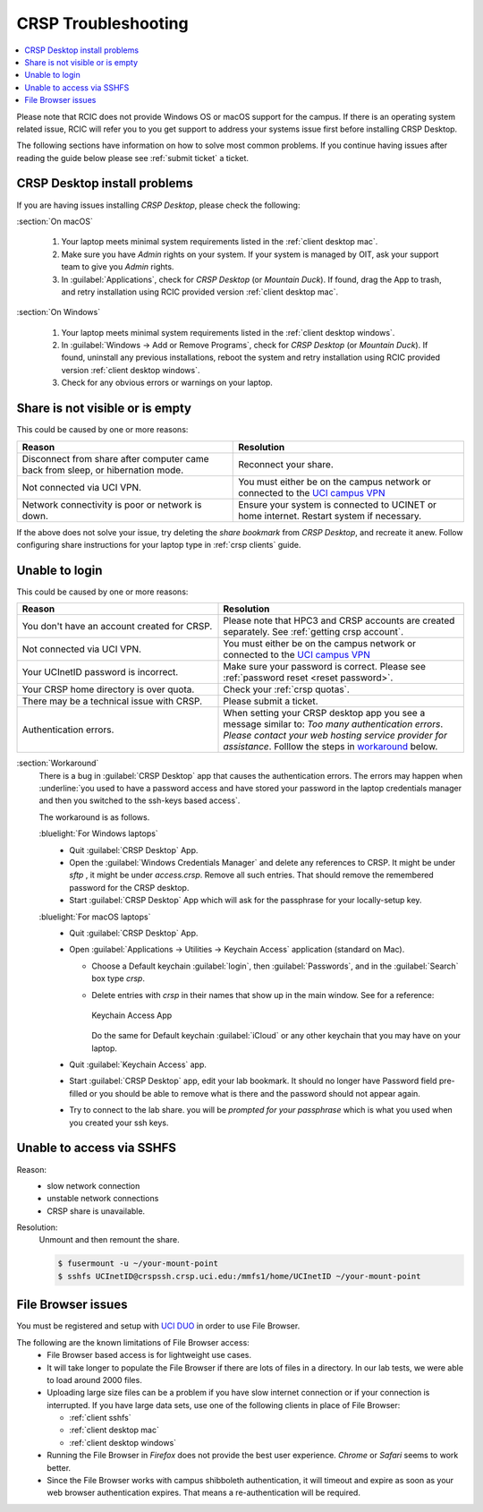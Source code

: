.. _crsp troubleshoot:

CRSP Troubleshooting
====================

.. contents::
   :local:

Please note that RCIC does not provide Windows OS or macOS support for the campus.
If there is an operating system related issue, RCIC will refer you to you get support
to address your systems issue first before installing CRSP Desktop.

The following sections have information on how to solve most common problems.
If you continue having issues after reading the guide below please see :ref:`submit ticket` a ticket.

.. _problem install:

CRSP Desktop install problems
-----------------------------

If you are having issues installing *CRSP Desktop*, please check the following:

.. _problem mac install:

:section:`On macOS`

  1. Your laptop meets minimal system requirements listed in the :ref:`client desktop mac`.
  #. Make sure you have *Admin* rights on your system. If your system is managed by OIT,
     ask your support team to give you *Admin* rights.
  #. In :guilabel:`Applications`, check for *CRSP Desktop* (or *Mountain Duck*).
     If found, drag the App to trash, and retry installation using RCIC provided version
     :ref:`client desktop mac`.

.. _problem windows install:

:section:`On Windows`

  1. Your laptop meets minimal system requirements listed in the :ref:`client desktop windows`.
  #. In :guilabel:`Windows -> Add or Remove Programs`, check for *CRSP Desktop* (or *Mountain Duck*).
     If found, uninstall any previous installations, reboot the system and retry
     installation using RCIC provided version :ref:`client desktop windows`.
  #. Check for any obvious errors or warnings on your laptop.

.. _problem empty share:

Share is not visible or is empty
--------------------------------

This could be caused by one or more reasons:

.. table::
   :align: center
   :class: noscroll-table

   +--------------------------------------------+------------------------------------------------------+
   | Reason                                     | Resolution                                           |
   +============================================+======================================================+
   | Disconnect from share after computer       | Reconnect your share.                                |
   | came back from sleep, or hibernation mode. |                                                      |
   +--------------------------------------------+------------------------------------------------------+
   | Not connected via UCI VPN.                 | You must either be on the campus network or          |
   |                                            | connected to the                                     |
   |                                            | `UCI campus VPN <https://www.oit.uci.edu/help/vpn>`_ |
   +--------------------------------------------+------------------------------------------------------+
   | Network connectivity is poor or network    | Ensure your system is connected to UCINET            |
   | is down.                                   | or home internet. Restart system if necessary.       |
   +--------------------------------------------+------------------------------------------------------+

If the above does not solve your issue, try deleting the *share bookmark*
from *CRSP Desktop*, and recreate it anew.  Follow configuring share
instructions for your laptop type in :ref:`crsp clients` guide.

.. _problem login:

Unable to login
---------------

This could be caused by one or more reasons:

.. table::
   :align: center
   :widths: 45,55
   :class: noscroll-table

   +--------------------------------------------+------------------------------------------------------+
   | Reason                                     | Resolution                                           |
   +============================================+======================================================+
   | You don't have an account created for CRSP.| Please note that HPC3 and CRSP accounts are created  |
   |                                            | separately. See :ref:`getting crsp account`.         |
   +--------------------------------------------+------------------------------------------------------+
   | Not connected via UCI VPN.                 | You must either be on the campus network or          |
   |                                            | connected to the                                     |
   |                                            | `UCI campus VPN <https://www.oit.uci.edu/help/vpn>`_ |
   +--------------------------------------------+------------------------------------------------------+
   | Your UCInetID password is incorrect.       | Make sure your password is correct.                  |
   |                                            | Please see :ref:`password reset <reset password>`.   |
   +--------------------------------------------+------------------------------------------------------+
   | Your CRSP home directory is over quota.    | Check your :ref:`crsp quotas`.                       |
   +--------------------------------------------+------------------------------------------------------+
   | There may be a technical issue with CRSP.  | Please submit a ticket.                              |
   +--------------------------------------------+------------------------------------------------------+
   | Authentication errors.                     | When setting your CRSP desktop app you see a message |
   |                                            | similar to: *Too many authentication errors*.        |
   |                                            | *Please contact your web hosting*                    |
   |                                            | *service provider for assistance*.                   |
   |                                            | Folllow the steps in `workaround`_  below.           |
   +--------------------------------------------+------------------------------------------------------+

.. _workaround:

:section:`Workaround`
  There is a bug in :guilabel:`CRSP Desktop` app that causes the authentication errors.
  The errors may happen when :underline:`you used to have a password access and have stored
  your password in the laptop credentials manager and then you switched to
  the ssh-keys based access`.

  The workaround is as follows.

  :bluelight:`For Windows laptops`
    - Quit :guilabel:`CRSP Desktop` App.
    - Open the :guilabel:`Windows Credentials Manager` and delete any references to CRSP.
      It might be under *sftp* , it might be under *access.crsp*. Remove all such entries.
      That should remove the remembered password for the CRSP desktop.
    - Start :guilabel:`CRSP Desktop` App which will ask for the passphrase for your locally-setup key.

  :bluelight:`For macOS laptops`
    - Quit :guilabel:`CRSP Desktop` App.
    - Open :guilabel:`Applications -> Utilities -> Keychain Access` application (standard on Mac).

      - Choose a Default keychain :guilabel:`login`, then :guilabel:`Passwords`, and in the :guilabel:`Search` box type `crsp`.
      - Delete entries with *crsp* in their names that show up in the main window.  See for a reference:

        .. figure:: images/crsp/mac-keychain.png
           :align: center
           :alt: Keychain access app

           Keychain Access App

        Do the same for Default keychain :guilabel:`iCloud` or any other keychain that you may have on your laptop.
    - Quit :guilabel:`Keychain Access` app.
    - Start :guilabel:`CRSP Desktop` app, edit your lab bookmark.
      It should no longer have Password field pre-filled or you should be able to remove what is there
      and the password should not appear again.
    - Try to connect to the lab share. you will be *prompted for your passphrase* which is what you used when you created your ssh keys.

.. _problem sshfs:

Unable to access via SSHFS
--------------------------------

Reason:
  * slow network connection
  * unstable network connections
  * CRSP share is unavailable.

Resolution:
  Unmount and then remount the share.

  .. code-block:: console

     $ fusermount -u ~/your-mount-point
     $ sshfs UCInetID@crspssh.crsp.uci.edu:/mmfs1/home/UCInetID ~/your-mount-point

.. _problem file browser:

File Browser issues
-------------------

| You must be registered and setup with `UCI DUO <https://www.oit.uci.edu/help/duo>`_ in order to use File Browser.

The following are the known limitations of File Browser access:
  * File Browser based access is for lightweight use cases.
  * It will take longer to populate the File Browser if there are lots of files in a directory.
    In our lab tests, we were able to load around 2000 files.
  * Uploading large size files can be a problem if you have slow internet connection
    or if your connection is interrupted.
    If you have large data sets, use one of the following clients in place of File Browser:

    * :ref:`client sshfs`
    * :ref:`client desktop mac`
    * :ref:`client desktop windows`

  * Running the File Browser in *Firefox* does not provide the best user experience.
    *Chrome* or *Safari* seems to work better.
  * Since the File Browser works with campus shibboleth authentication, it will timeout and expire
    as soon as your web browser authentication expires. That means a re-authentication will be required.
